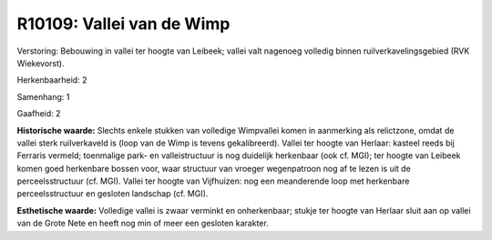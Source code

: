 R10109: Vallei van de Wimp
==========================

Verstoring:
Bebouwing in vallei ter hoogte van Leibeek; vallei valt nagenoeg
volledig binnen ruilverkavelingsgebied (RVK Wiekevorst).

Herkenbaarheid: 2

Samenhang: 1

Gaafheid: 2

**Historische waarde:**
Slechts enkele stukken van volledige Wimpvallei komen in aanmerking
als relictzone, omdat de vallei sterk ruilverkaveld is (loop van de Wimp
is tevens gekalibreerd). Vallei ter hoogte van Herlaar: kasteel reeds
bij Ferraris vermeld; toenmalige park- en valleistructuur is nog
duidelijk herkenbaar (ook cf. MGI); ter hoogte van Leibeek komen goed
herkenbare bossen voor, waar structuur van vroeger wegenpatroon nog af
te lezen is uit de perceelsstructuur (cf. MGI). Vallei ter hoogte van
Vijfhuizen: nog een meanderende loop met herkenbare perceelsstructuur en
gesloten landschap (cf. MGI).

**Esthetische waarde:**
Volledige vallei is zwaar verminkt en onherkenbaar; stukje ter hoogte
van Herlaar sluit aan op vallei van de Grote Nete en heeft nog min of
meer een gesloten karakter.



